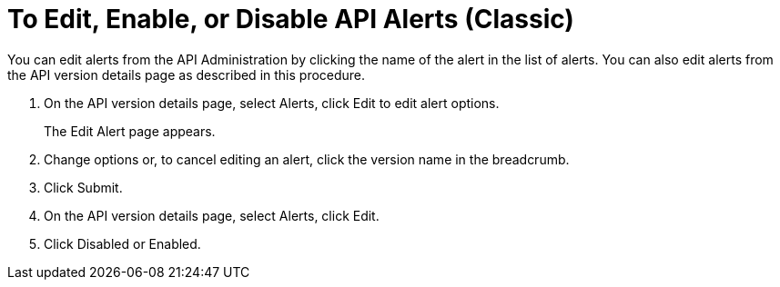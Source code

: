 = To Edit, Enable, or Disable API Alerts (Classic)

You can edit alerts from the API Administration by clicking the name of the alert in the list of alerts. You can also edit alerts from the API version details page as described in this procedure. 

. On the API version details page, select Alerts, click Edit to edit alert options.
+
The Edit Alert page appears.
+
. Change options or, to cancel editing an alert, click the version name in the breadcrumb.
. Click Submit.
. On the API version details page, select Alerts, click Edit.
. Click Disabled or Enabled.
